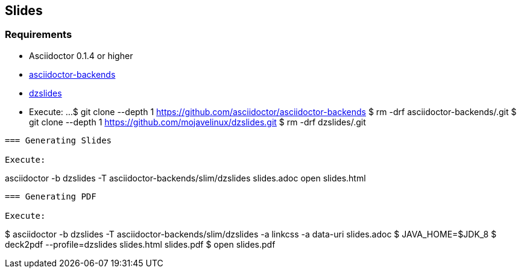 == Slides

=== Requirements

* Asciidoctor 0.1.4 or higher
* https://github.com/asciidoctor/asciidoctor-backends/tree/e76aea86e7da174414a6d0c2e4d5553cd89bd226[asciidoctor-backends]
* https://github.com/mojavelinux/dzslides/tree/80d406ab26900af519ba55ea25a80f59eb5b8237[dzslides]
* Execute:
...
$ git clone --depth 1 https://github.com/asciidoctor/asciidoctor-backends
$ rm -drf asciidoctor-backends/.git
$ git clone --depth 1 https://github.com/mojavelinux/dzslides.git
$ rm -drf dzslides/.git
....

=== Generating Slides

Execute:
....
asciidoctor -b dzslides -T asciidoctor-backends/slim/dzslides slides.adoc
open slides.html
....

=== Generating PDF

Execute:
....
$ asciidoctor -b dzslides -T asciidoctor-backends/slim/dzslides -a linkcss -a data-uri slides.adoc
$ JAVA_HOME=$JDK_8
$ deck2pdf --profile=dzslides slides.html slides.pdf
$ open slides.pdf
....
